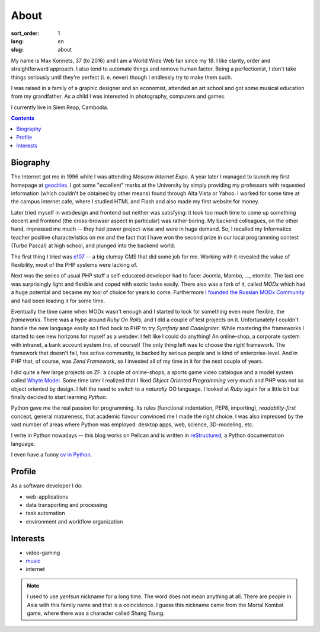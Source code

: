 =====
About
=====

:sort_order: 1
:lang: en
:slug: about

.. image:: ../images/049-bw.jpg
   :alt: My photo
   :width: 127
   :align: left

My name is Max Korinets, 37 (to 2016) and I am a World Wide Web fan since my 18.
I like clarity, order and straightforward approach. I also tend to automate
things and remove human factor. Being a perfectionist, I don't take things
seriously until they're perfect (i. e. never) though I endlessly try to make
them such.

I was raised in a family of a graphic designer and an economist, attended an
art school and got some musical education from my grandfather. As a child I
was interested in photography, computers and games.

I currently live in Siem Reap, Cambodia.

.. contents::

Biography
=========

The Internet got me in 1996 while I was attending `Moscow Internet Expo`.
A year later I managed to launch my first homepage at `geocities
<http://ru.wikipedia.org/wiki/GeoCities>`_. I got some "excellent" marks at
the University by simply providing my professors with requested information
(which couldn't be obtained by other means) found through Alta Vista or Yahoo.
I worked for some time at the campus internet cafe, where I studied HTML
and Flash and also made my first website for money.

Later tried myself in webdesign and frontend but neither was satisfying:
it took too much time to come up something decent and frontend (the
cross-browser aspect in particular) was rather boring. My backend colleagues,
on the other hand, impressed me much -- they had power project-wise and
were in huge demand. So, I recalled my Informatics teacher positive
characteristics on me and the fact that I have won the second prize in our
local programming contest (Turbo Pascal) at high school, and plunged into the
backend world.

The first thing I tried was `e107 <http://ru.wikipedia.org/wiki/E107_CMS>`_ --
a big clumsy CMS that did some job for me. Working with it revealed the value
of flexibility, most of the PHP systems were lacking of.

Next was the series of usual PHP stuff a self-educated developer had to face:
Joomla, Mambo, ..., etomite. The last one was surprisingly light and flexible
and coped with exotic tasks easily. There also was a fork of it, called `MODx`
which had a huge potential and became my tool of choice for years to come.
Furthermore `I founded the Russian MODx Community
<http://modx.ru/novosti-i-stati/article/50/>`_ and had been leading it for
some time.

Eventually the time came when MODx wasn't enough and I started to look for
something even more flexible, the *frameworks*. There was a hype around
`Ruby On Rails`, and I did a couple of test projects on it. Unfortunately I
couldn't handle the new language easily so I fled back to PHP to try `Symfony`
and `CodeIgniter`. While mastering the frameworks I started to see new horizons for
myself as a webdev: I felt like I could do anything! An online-shop, a
corporate system with intranet, a bank account system (no, of course)! The only
thing left was to choose the *right* framework. The framework that doesn't fail,
has active community, is backed by serious people and is kind of
enterprise-level. And in PHP that, of course, was `Zend Framework`, so I
invested all of my time in it for the next couple of years.

I did quite a few large projects on ZF: a couple of online-shops, a sports game
video catalogue and a model system called `Whyte Model`_. Some time later I
realized that I liked `Object Oriented Programming` very much and PHP was not so
object oriented by design. I felt the need to switch to a *naturally* OO
language. I looked at `Ruby` again for a little bit but finally decided to start
learning `Python`.

Python gave me the real passion for programming. Its rules (functional indentation,
PEP8, importing), `readabilty-first` concept, general matureness, that academic
flavour convinced me I made the right choice. I was also impressed by the vast
number of areas where Python was employed: desktop apps, web, science,
3D-modeling, etc.

I write in Python nowadays -- this blog works on Pelican and is written in
`reStructured <http://docutils.sourceforge.net/rst.html>`_, a Python
documentation language.

I even have a funny `cv in Python <{filename}/pages/cv.rst#id11>`_.


Profile
=======

As a software developer I do:

* web-applications
* data transporting and processing
* task automation
* environment and workflow organization


Interests
=========

* video-gaming
* `music <http://www.last.fm/user/yentsun>`_
* internet

.. note:: I used to use `yentsun` nickname for a long time. The word does not
          mean anything at all. There are people in Asia with this family name
          and that is a coincidence. I guess this nickname came from the Mortal
          Kombat game, where there was a character called Shang Tsung.


.. _Whyte Model: {filename}/whyte.rst